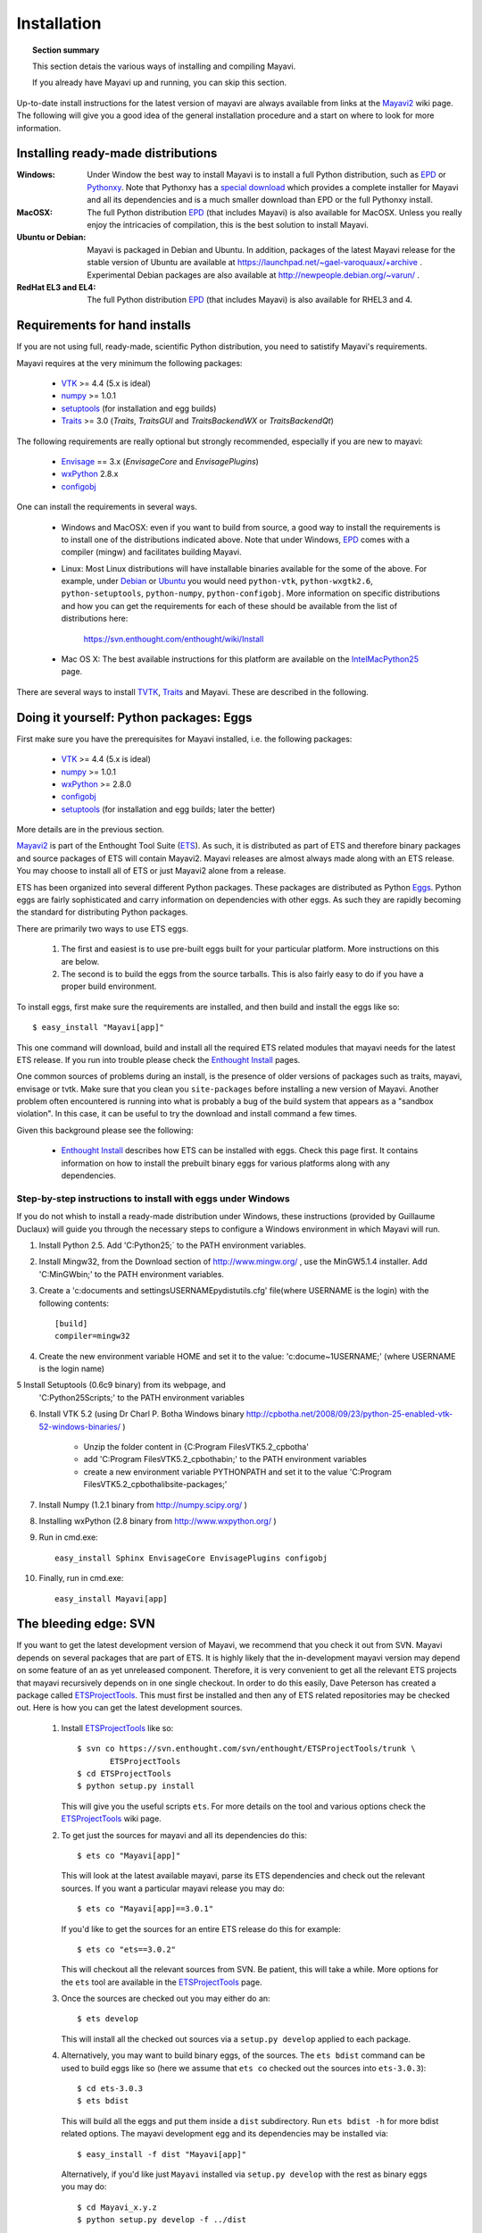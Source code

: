 .. _installation:

Installation
============

.. topic:: Section summary

    This section detais the various ways of installing and compiling
    Mayavi.

    If you already have Mayavi up and running, you can skip this section.

Up-to-date install instructions for the latest version of mayavi are
always available from links at the Mayavi2_ wiki page.  The following
will give you a good idea of the general installation procedure and a
start on where to look for more information.


.. _Mayavi2: https://svn.enthought.com/enthought/wiki/MayaVi

Installing ready-made distributions
------------------------------------

:Windows:
     Under Window the best way to install Mayavi is to install a full
     Python distribution, such as EPD_ or Pythonxy_. Note that Pythonxy
     has a `special download
     <http://www.pythonxy.com/dl.php?file=windows/Python(x,y)-ETS-3.0.2.2.zip>`_
     which provides a complete installer for Mayavi and all its
     dependencies and is a much smaller download than EPD or the full
     Pythonxy install.

:MacOSX:
    The full Python distribution EPD_ (that includes Mayavi) is also
    available for MacOSX.  Unless you really enjoy the intricacies of
    compilation, this is the best solution to install Mayavi.

:Ubuntu or Debian:
     Mayavi is packaged in Debian and Ubuntu. In addition, packages of
     the latest Mayavi release for the stable version of Ubuntu are
     available at https://launchpad.net/~gael-varoquaux/+archive .
     Experimental Debian packages are also available at
     http://newpeople.debian.org/~varun/ .

:RedHat EL3 and EL4:
    The full Python distribution EPD_ (that includes Mayavi) is also
    available for RHEL3 and 4.


Requirements for hand installs
--------------------------------

If you are not using full, ready-made, scientific Python distribution,
you need to satistify Mayavi's requirements.

Mayavi requires at the very minimum the following packages:

    * VTK_ >= 4.4 (5.x is ideal)
    * numpy_ >= 1.0.1
    * setuptools_ (for installation and egg builds)
    * Traits_ >= 3.0 (`Traits`, `TraitsGUI` and `TraitsBackendWX` or
      `TraitsBackendQt`) 

The following requirements are really optional but strongly recommended,
especially if you are new to mayavi:

    * Envisage_ == 3.x (`EnvisageCore` and `EnvisagePlugins`)
    * wxPython_ 2.8.x
    * configobj_

One can install the requirements in several ways.  

   * Windows and MacOSX: even if you want to build from source, a good
     way to install the requirements is to install one of the
     distributions indicated above. Note that under Windows, EPD_ comes
     with a compiler (mingw) and facilitates building Mayavi.

   * Linux: Most Linux distributions will have installable binaries
     available for the some of the above.  For example, under Debian_ or
     Ubuntu_ you would need ``python-vtk``, ``python-wxgtk2.6``,
     ``python-setuptools``, ``python-numpy``, ``python-configobj``.
     More information on specific distributions and how you can get the
     requirements for each of these should be available from the list of
     distributions here:

        https://svn.enthought.com/enthought/wiki/Install

   * Mac OS X: The best available instructions for this platform are
     available on the IntelMacPython25_ page.


There are several ways to install TVTK_, Traits_ and Mayavi.  These
are described in the following.

.. _TVTK: https://svn.enthought.com/enthought/wiki/TVTK
.. _VTK: http://www.vtk.org
.. _envisage: https://svn.enthought.com/enthought/wiki/Envisage
.. _Traits: https://svn.enthought.com/enthought/wiki/Traits
.. _wxPython: http://www.wxpython.org
.. _setuptools: http://peak.telecommunity.com/DevCenter/setuptools
.. _enstaller: http://code.enthought.com/enstaller
.. _Debian: http://www.debian.org
.. _Ubuntu: http://www.ubuntu.com
.. _IntelMacPython25: https://svn.enthought.com/enthought/wiki/IntelMacPython25
.. _numpy: http://numpy.scipy.org
.. _EPD: http://www.enthought.com/products/epd.php
.. _Pythonxy: http://www.pythonxy.com
.. _configobj: http://pypi.python.org/pypi/ConfigObj/

Doing it yourself: Python packages: Eggs
-----------------------------------------

First make sure you have the prerequisites for Mayavi installed, i.e.
the following packages:

    * VTK_ >= 4.4 (5.x is ideal)
    * numpy_ >= 1.0.1
    * wxPython_ >= 2.8.0
    * configobj_
    * setuptools_ (for installation and egg builds; later the better)

More details are in the previous section.

Mayavi2_ is part of the Enthought Tool Suite (ETS_).  As such, it is
distributed as part of ETS and therefore binary packages and source
packages of ETS will contain Mayavi2. Mayavi releases are almost always
made along with an ETS release.  You may choose to install all of ETS or
just Mayavi2 alone from a release. 

ETS has been organized into several different Python packages.  These
packages are distributed as Python Eggs_.  Python eggs are fairly
sophisticated and carry information on dependencies with other eggs.  As
such they are rapidly becoming the standard for distributing Python
packages.

There are primarily two ways to use ETS eggs.
 
  1. The first and easiest is to use pre-built eggs built for your
     particular platform.  More instructions on this are below. 

  2. The second is to build the eggs from the source tarballs.  This is
     also fairly easy to do if you have a proper build environment.

To install eggs, first make sure the requirements are installed, and
then build and install the eggs like so::

 $ easy_install "Mayavi[app]" 

This one command will download, build and install all the required
ETS related modules that mayavi needs for the latest ETS release.
If you run into trouble please check the `Enthought Install`_ pages.

One common sources of problems during an install, is the presence of
older versions of packages such as traits, mayavi, envisage or tvtk.
Make sure that you clean you ``site-packages`` before installing a new
version of Mayavi. Another problem often encountered is running into
what is probably a bug of the build system that appears as a "sandbox
violation". In this case, it can be useful to try the download and
install command a few times.

Given this background please see the following:

  * `Enthought Install`_ describes how ETS can be installed with eggs.
    Check this page first.  It contains information on how to install
    the prebuilt binary eggs for various platforms along with any
    dependencies.

Step-by-step instructions to install with eggs under Windows
...............................................................

If you do not whish to install a ready-made distribution under Windows,
these instructions (provided by Guillaume Duclaux) will guide you through
the necessary steps to configure a Windows environment in which Mayavi
will run.

1. Install Python 2.5. Add 'C:\Python25;` to the PATH environment
   variables.

2. Install Mingw32, from the Download section of http://www.mingw.org/ ,
   use the MinGW5.1.4 installer. Add 'C:\MinGW\bin;' to the PATH
   environment variables.

3. Create a 'c:\documents and settings\USERNAME\pydistutils.cfg' file(where 
   USERNAME is the login) with the following contents::

               [build]
               compiler=mingw32

4. Create the new environment variable HOME and set it to the value:
   'c:\docume~1\USERNAME;' (where USERNAME is the login name)

5 Install Setuptools (0.6c9 binary) from its webpage, and
  'C:\Python25\Scripts;' to the PATH environment variables


6. Install VTK 5.2 (using Dr Charl P. Botha Windows binary
   http://cpbotha.net/2008/09/23/python-25-enabled-vtk-52-windows-binaries/
   )

    * Unzip the folder content in {C:\Program Files\VTK5.2_cpbotha'
    * add 'C:\Program Files\VTK5.2_cpbotha\bin;' to the PATH environment
      variables
    * create a new environment variable PYTHONPATH and set it to the
      value 'C:\Program Files\VTK5.2_cpbotha\lib\site-packages;'


7. Install Numpy (1.2.1 binary from http://numpy.scipy.org/ )

8. Installing wxPython (2.8 binary from http://www.wxpython.org/ )

9. Run in cmd.exe::

     easy_install Sphinx EnvisageCore EnvisagePlugins configobj

10. Finally, run in cmd.exe::

     easy_install Mayavi[app]


.. _Eggs: http://peak.telecommunity.com/DevCenter/PythonEggs
.. _Enthought Install: https://svn.enthought.com/enthought/wiki/Install
.. _ETS: http://code.enthought.com/ets

The bleeding edge: SVN
----------------------

If you want to get the latest development version of Mayavi, we
recommend that you check it out from SVN.  Mayavi depends on several
packages that are part of ETS.  It is highly likely that the
in-development mayavi version may depend on some feature of an as yet
unreleased component.  Therefore, it is very convenient to get all the
relevant ETS projects that mayavi recursively depends on in one single
checkout.  In order to do this easily, Dave Peterson has created a
package called ETSProjectTools_.  This must first be installed and then
any of ETS related repositories may be checked out.  Here is how you can
get the latest development sources.

 1. Install ETSProjectTools_ like so::

     $ svn co https://svn.enthought.com/svn/enthought/ETSProjectTools/trunk \
            ETSProjectTools
     $ cd ETSProjectTools
     $ python setup.py install

    This will give you the useful scripts ``ets``.  For more details on
    the tool and various options check the ETSProjectTools_ wiki page.

 2. To get just the sources for mayavi and all its dependencies do this::

      $ ets co "Mayavi[app]"

    This will look at the latest available mayavi, parse its ETS
    dependencies and check out the relevant sources.  If you want a
    particular mayavi release you may do::

      $ ets co "Mayavi[app]==3.0.1"

    If you'd like to get the sources for an entire ETS release do this
    for example::

      $ ets co "ets==3.0.2"

    This will checkout all the relevant sources from SVN.  Be patient,
    this will take a while.  More options for the ``ets`` tool are
    available in the ETSProjectTools_ page.

 3. Once the sources are checked out you may either do an::
    
        $ ets develop

    This will  install all the checked out sources via a ``setup.py
    develop`` applied to each package.  
 
 4. Alternatively, you may want to build binary eggs, of the sources.
    The ``ets bdist`` command can be used to build eggs like so (here we
    assume that ``ets co`` checked out the sources into ``ets-3.0.3``)::

      $ cd ets-3.0.3
      $ ets bdist

    This will build all the eggs and put them inside a ``dist``
    subdirectory.  Run ``ets bdist -h`` for more bdist related options.
    The mayavi development egg and its dependencies  may be installed
    via::

      $ easy_install -f dist "Mayavi[app]"

    Alternatively, if you'd like just ``Mayavi`` installed via
    ``setup.py develop`` with the rest as binary eggs you may do::

      $ cd Mayavi_x.y.z
      $ python setup.py develop -f ../dist

    This will pull in any dependencies from the built eggs.

You should now have the latest version of Mayavi installed and usable.

.. _ETSProjectTools: https://svn.enthought.com/enthought/wiki/SVNScripts 


Testing your installation
-------------------------

The easiest way to test if your installation is OK is to run the mayavi2
application like so::

 mayavi2

To get more help on the command try this::

 mayavi2 -h

``mayavi2`` is the mayavi application.  On some platforms like win32
you will need to double click on the ``mayavi2.exe`` program found in
your ``Python2X\Scripts`` folder.  Make sure this directory is in your
path.

.. note::
  Mayavi can be used in a variety of other ways but the ``mayavi2``
  application is the easiest to start with.

If you have the source tarball of mayavi or have checked out the sources
from the SVN repository, you can run the examples in
``enthought.mayavi*/examples``.  There are plenty of example scripts
illustrating various features.  Tests are available in the
``enthought.mayavi*/tests`` sub-directory.


Troubleshooting
----------------

If you are having trouble with the installation you may want to check
the :ref:`getting-help` page for more details on how you can search for
information or email the mailing list.

..
   Local Variables:
   mode: rst
   indent-tabs-mode: nil
   sentence-end-double-space: t
   fill-column: 70
   End:

